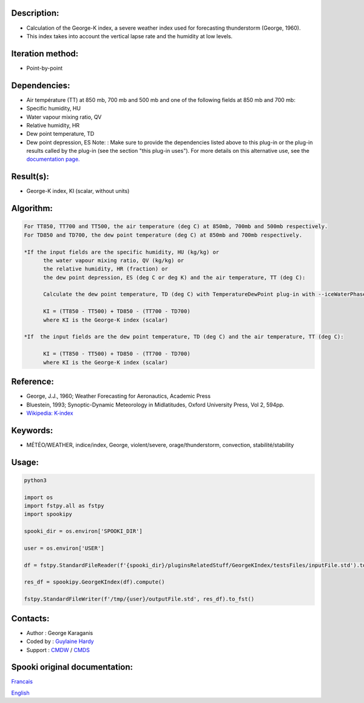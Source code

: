 Description:
~~~~~~~~~~~~

-  Calculation of the George-K index, a severe weather index used
   for forecasting thunderstorm (George, 1960).
-  This index takes into account the vertical lapse rate and the
   humidity at low levels.

Iteration method:
~~~~~~~~~~~~~~~~~

-  Point-by-point

Dependencies:
~~~~~~~~~~~~~

-  Air température (TT) at 850 mb, 700 mb and 500 mb
   and one of the following fields at 850 mb and 700 mb:
-  Specific humidity, HU
-  Water vapour mixing ratio, QV
-  Relative humidity, HR
-  Dew point temperature, TD
-  Dew point depression, ES
   Note: : Make sure to provide the dependencies listed above
   to this plug-in or the plug-in results
   called by the plug-in (see the section "this plug-in uses").
   For more details on this alternative use,
   see the `documentation
   page. <https://wiki.cmc.ec.gc.ca/wiki/Spooki/Documentation/Description_g%C3%A9n%C3%A9rale_du_syst%C3%A8me#RefDependances>`__

Result(s):
~~~~~~~~~~

-  George-K index, KI (scalar, without units)

Algorithm:
~~~~~~~~~~

.. code-block:: text

         For TT850, TT700 and TT500, the air temperature (deg C) at 850mb, 700mb and 500mb respectively.
         For TD850 and TD700, the dew point temperature (deg C) at 850mb and 700mb respectively.

         *If the input fields are the specific humidity, HU (kg/kg) or
               the water vapour mixing ratio, QV (kg/kg) or
               the relative humidity, HR (fraction) or
               the dew point depression, ES (deg C or deg K) and the air temperature, TT (deg C):

               Calculate the dew point temperature, TD (deg C) with TemperatureDewPoint plug-in with --iceWaterPhase WATER.

               KI = (TT850 - TT500) + TD850 - (TT700 - TD700)
               where KI is the George-K index (scalar)

         *If  the input fields are the dew point temperature, TD (deg C) and the air temperature, TT (deg C):

               KI = (TT850 - TT500) + TD850 - (TT700 - TD700)
               where KI is the George-K index (scalar)

Reference:
~~~~~~~~~~

-  George, J.J., 1960; Weather Forecasting for Aeronautics,
   Academic Press
-  Bluestein, 1993; Synoptic-Dynamic Meteorology in Midlatitudes,
   Oxford University Press, Vol 2, 594pp.
-  `Wikipedia:
   K-index <http://en.wikipedia.org/wiki/K-index_(meteorology)>`__

Keywords:
~~~~~~~~~

-  MÉTÉO/WEATHER, indice/index, George, violent/severe, orage/thunderstorm, convection, stabilité/stability

Usage:
~~~~~~



.. code:: python

   python3
   
   import os
   import fstpy.all as fstpy
   import spookipy

   spooki_dir = os.environ['SPOOKI_DIR']

   user = os.environ['USER']

   df = fstpy.StandardFileReader(f'{spooki_dir}/pluginsRelatedStuff/GeorgeKIndex/testsFiles/inputFile.std').to_pandas()

   res_df = spookipy.GeorgeKIndex(df).compute()

   fstpy.StandardFileWriter(f'/tmp/{user}/outputFile.std', res_df).to_fst()


Contacts:
~~~~~~~~~

-  Author : George Karaganis
-  Coded by : `Guylaine Hardy <https://wiki.cmc.ec.gc.ca/wiki/User:Hardyg>`__
-  Support : `CMDW <https://wiki.cmc.ec.gc.ca/wiki/CMDW>`__ / `CMDS <https://wiki.cmc.ec.gc.ca/wiki/CMDS>`__


Spooki original documentation:
~~~~~~~~~~~~~~~~~~~~~~~~~~~~~~

`Francais <http://web.science.gc.ca/~spst900/spooki/doc/master/spooki_french_doc/html/pluginGeorgeKIndex.html>`_

`English <http://web.science.gc.ca/~spst900/spooki/doc/master/spooki_english_doc/html/pluginGeorgeKIndex.html>`_
